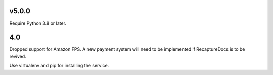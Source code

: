 v5.0.0
======

Require Python 3.8 or later.

4.0
===

Dropped support for Amazon FPS. A new payment system will need to
be implemented if RecaptureDocs is to be revived.

Use virtualenv and pip for installing the service.
